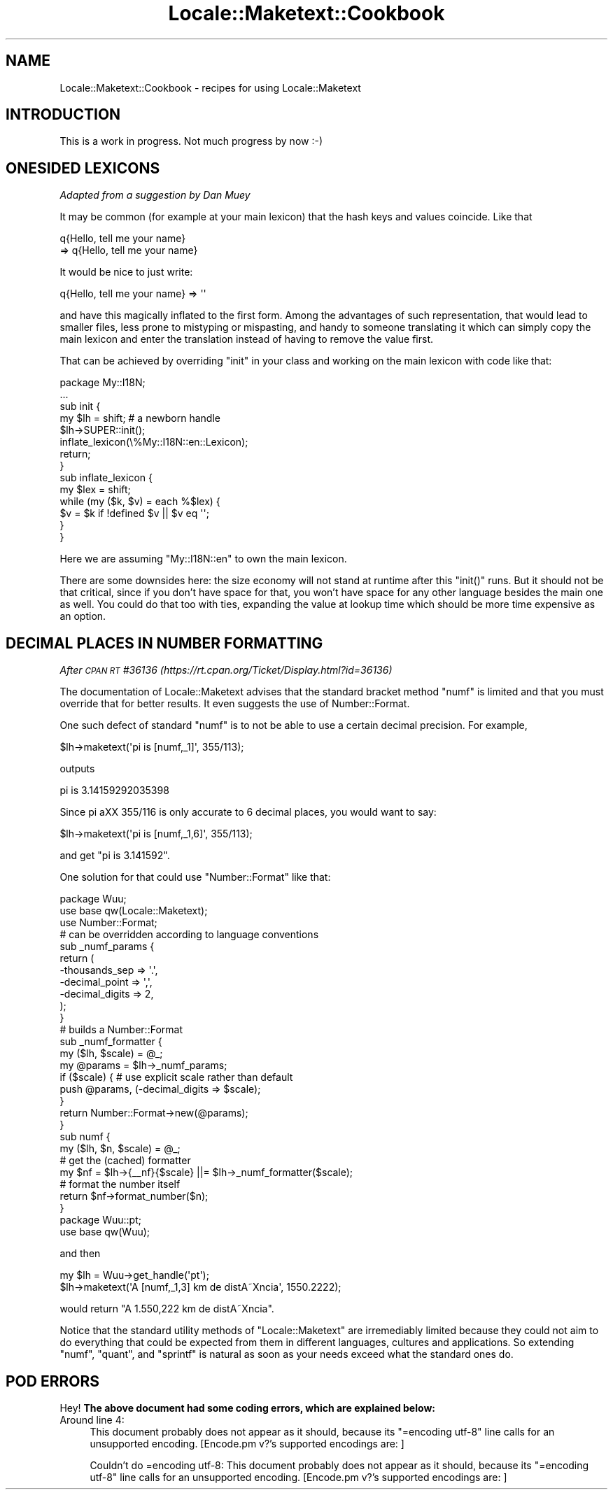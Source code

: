 .\" Automatically generated by Pod::Man 2.28 (Pod::Simple 3.28)
.\"
.\" Standard preamble:
.\" ========================================================================
.de Sp \" Vertical space (when we can't use .PP)
.if t .sp .5v
.if n .sp
..
.de Vb \" Begin verbatim text
.ft CW
.nf
.ne \\$1
..
.de Ve \" End verbatim text
.ft R
.fi
..
.\" Set up some character translations and predefined strings.  \*(-- will
.\" give an unbreakable dash, \*(PI will give pi, \*(L" will give a left
.\" double quote, and \*(R" will give a right double quote.  \*(C+ will
.\" give a nicer C++.  Capital omega is used to do unbreakable dashes and
.\" therefore won't be available.  \*(C` and \*(C' expand to `' in nroff,
.\" nothing in troff, for use with C<>.
.tr \(*W-
.ds C+ C\v'-.1v'\h'-1p'\s-2+\h'-1p'+\s0\v'.1v'\h'-1p'
.ie n \{\
.    ds -- \(*W-
.    ds PI pi
.    if (\n(.H=4u)&(1m=24u) .ds -- \(*W\h'-12u'\(*W\h'-12u'-\" diablo 10 pitch
.    if (\n(.H=4u)&(1m=20u) .ds -- \(*W\h'-12u'\(*W\h'-8u'-\"  diablo 12 pitch
.    ds L" ""
.    ds R" ""
.    ds C` ""
.    ds C' ""
'br\}
.el\{\
.    ds -- \|\(em\|
.    ds PI \(*p
.    ds L" ``
.    ds R" ''
.    ds C`
.    ds C'
'br\}
.\"
.\" Escape single quotes in literal strings from groff's Unicode transform.
.ie \n(.g .ds Aq \(aq
.el       .ds Aq '
.\"
.\" If the F register is turned on, we'll generate index entries on stderr for
.\" titles (.TH), headers (.SH), subsections (.SS), items (.Ip), and index
.\" entries marked with X<> in POD.  Of course, you'll have to process the
.\" output yourself in some meaningful fashion.
.\"
.\" Avoid warning from groff about undefined register 'F'.
.de IX
..
.nr rF 0
.if \n(.g .if rF .nr rF 1
.if (\n(rF:(\n(.g==0)) \{
.    if \nF \{
.        de IX
.        tm Index:\\$1\t\\n%\t"\\$2"
..
.        if !\nF==2 \{
.            nr % 0
.            nr F 2
.        \}
.    \}
.\}
.rr rF
.\"
.\" Accent mark definitions (@(#)ms.acc 1.5 88/02/08 SMI; from UCB 4.2).
.\" Fear.  Run.  Save yourself.  No user-serviceable parts.
.    \" fudge factors for nroff and troff
.if n \{\
.    ds #H 0
.    ds #V .8m
.    ds #F .3m
.    ds #[ \f1
.    ds #] \fP
.\}
.if t \{\
.    ds #H ((1u-(\\\\n(.fu%2u))*.13m)
.    ds #V .6m
.    ds #F 0
.    ds #[ \&
.    ds #] \&
.\}
.    \" simple accents for nroff and troff
.if n \{\
.    ds ' \&
.    ds ` \&
.    ds ^ \&
.    ds , \&
.    ds ~ ~
.    ds /
.\}
.if t \{\
.    ds ' \\k:\h'-(\\n(.wu*8/10-\*(#H)'\'\h"|\\n:u"
.    ds ` \\k:\h'-(\\n(.wu*8/10-\*(#H)'\`\h'|\\n:u'
.    ds ^ \\k:\h'-(\\n(.wu*10/11-\*(#H)'^\h'|\\n:u'
.    ds , \\k:\h'-(\\n(.wu*8/10)',\h'|\\n:u'
.    ds ~ \\k:\h'-(\\n(.wu-\*(#H-.1m)'~\h'|\\n:u'
.    ds / \\k:\h'-(\\n(.wu*8/10-\*(#H)'\z\(sl\h'|\\n:u'
.\}
.    \" troff and (daisy-wheel) nroff accents
.ds : \\k:\h'-(\\n(.wu*8/10-\*(#H+.1m+\*(#F)'\v'-\*(#V'\z.\h'.2m+\*(#F'.\h'|\\n:u'\v'\*(#V'
.ds 8 \h'\*(#H'\(*b\h'-\*(#H'
.ds o \\k:\h'-(\\n(.wu+\w'\(de'u-\*(#H)/2u'\v'-.3n'\*(#[\z\(de\v'.3n'\h'|\\n:u'\*(#]
.ds d- \h'\*(#H'\(pd\h'-\w'~'u'\v'-.25m'\f2\(hy\fP\v'.25m'\h'-\*(#H'
.ds D- D\\k:\h'-\w'D'u'\v'-.11m'\z\(hy\v'.11m'\h'|\\n:u'
.ds th \*(#[\v'.3m'\s+1I\s-1\v'-.3m'\h'-(\w'I'u*2/3)'\s-1o\s+1\*(#]
.ds Th \*(#[\s+2I\s-2\h'-\w'I'u*3/5'\v'-.3m'o\v'.3m'\*(#]
.ds ae a\h'-(\w'a'u*4/10)'e
.ds Ae A\h'-(\w'A'u*4/10)'E
.    \" corrections for vroff
.if v .ds ~ \\k:\h'-(\\n(.wu*9/10-\*(#H)'\s-2\u~\d\s+2\h'|\\n:u'
.if v .ds ^ \\k:\h'-(\\n(.wu*10/11-\*(#H)'\v'-.4m'^\v'.4m'\h'|\\n:u'
.    \" for low resolution devices (crt and lpr)
.if \n(.H>23 .if \n(.V>19 \
\{\
.    ds : e
.    ds 8 ss
.    ds o a
.    ds d- d\h'-1'\(ga
.    ds D- D\h'-1'\(hy
.    ds th \o'bp'
.    ds Th \o'LP'
.    ds ae ae
.    ds Ae AE
.\}
.rm #[ #] #H #V #F C
.\" ========================================================================
.\"
.IX Title "Locale::Maketext::Cookbook 3"
.TH Locale::Maketext::Cookbook 3 "2012-05-07" "perl v5.20.1" "Perl Programmers Reference Guide"
.\" For nroff, turn off justification.  Always turn off hyphenation; it makes
.\" way too many mistakes in technical documents.
.if n .ad l
.nh
.SH "NAME"
Locale::Maketext::Cookbook \- recipes for using Locale::Maketext
.SH "INTRODUCTION"
.IX Header "INTRODUCTION"
This is a work in progress. Not much progress by now :\-)
.SH "ONESIDED LEXICONS"
.IX Header "ONESIDED LEXICONS"
\&\fIAdapted from a suggestion by Dan Muey\fR
.PP
It may be common (for example at your main lexicon) that
the hash keys and values coincide. Like that
.PP
.Vb 2
\&    q{Hello, tell me your name} 
\&      => q{Hello, tell me your name}
.Ve
.PP
It would be nice to just write:
.PP
.Vb 1
\&    q{Hello, tell me your name} => \*(Aq\*(Aq
.Ve
.PP
and have this magically inflated to the first form.
Among the advantages of such representation, that would
lead to  
smaller files, less prone to mistyping or mispasting, 
and handy to someone translating it which can simply 
copy the main lexicon and enter the translation 
instead of having to remove the value first.
.PP
That can be achieved by overriding \f(CW\*(C`init\*(C'\fR
in your class and working on the main lexicon
with code like that:
.PP
.Vb 2
\&    package My::I18N;
\&    ...
\&
\&    sub init {
\&        my $lh = shift; # a newborn handle
\&        $lh\->SUPER::init();
\&        inflate_lexicon(\e%My::I18N::en::Lexicon);
\&        return;
\&    }
\&
\&    sub inflate_lexicon {
\&        my $lex = shift;
\&        while (my ($k, $v) = each %$lex) {
\&            $v = $k if !defined $v || $v eq \*(Aq\*(Aq;
\&        }
\&    }
.Ve
.PP
Here we are assuming \f(CW\*(C`My::I18N::en\*(C'\fR to own the
main lexicon.
.PP
There are some downsides here: the size economy
will not stand at runtime after this \f(CW\*(C`init()\*(C'\fR
runs. But it should not be that critical, since
if you don't have space for that, you won't have
space for any other language besides the main one
as well. You could do that too with ties,
expanding the value at lookup time which
should be more time expensive as an option.
.SH "DECIMAL PLACES IN NUMBER FORMATTING"
.IX Header "DECIMAL PLACES IN NUMBER FORMATTING"
\&\fIAfter \s-1CPAN RT\s0 #36136 (https://rt.cpan.org/Ticket/Display.html?id=36136)\fR
.PP
The documentation of Locale::Maketext advises that 
the standard bracket method \f(CW\*(C`numf\*(C'\fR is limited and that
you must override that for better results. It even
suggests the use of Number::Format.
.PP
One such defect of standard \f(CW\*(C`numf\*(C'\fR is to not be
able to use a certain decimal precision.
For example,
.PP
.Vb 1
\&    $lh\->maketext(\*(Aqpi is [numf,_1]\*(Aq, 355/113);
.Ve
.PP
outputs
.PP
.Vb 1
\&    pi is 3.14159292035398
.Ve
.PP
Since pi a\*^XX 355/116 is only accurate 
to 6 decimal places, you would want to say:
.PP
.Vb 1
\&    $lh\->maketext(\*(Aqpi is [numf,_1,6]\*(Aq, 355/113);
.Ve
.PP
and get \*(L"pi is 3.141592\*(R".
.PP
One solution for that could use \f(CW\*(C`Number::Format\*(C'\fR
like that:
.PP
.Vb 1
\&    package Wuu;
\&
\&    use base qw(Locale::Maketext);
\&
\&    use Number::Format;
\&
\&    # can be overridden according to language conventions
\&    sub _numf_params {
\&        return (
\&            \-thousands_sep  => \*(Aq.\*(Aq,
\&            \-decimal_point  => \*(Aq,\*(Aq,
\&            \-decimal_digits => 2,
\&        );
\&    }
\&
\&    # builds a Number::Format
\&    sub _numf_formatter {
\&        my ($lh, $scale) = @_;
\&        my @params = $lh\->_numf_params;
\&        if ($scale) { # use explicit scale rather than default
\&            push @params, (\-decimal_digits => $scale);
\&        }
\&        return Number::Format\->new(@params);
\&    }
\&
\&    sub numf {
\&        my ($lh, $n, $scale) = @_;
\&        # get the (cached) formatter
\&        my $nf = $lh\->{_\|_nf}{$scale} ||= $lh\->_numf_formatter($scale);
\&        # format the number itself
\&        return $nf\->format_number($n);
\&    }
\&
\&    package Wuu::pt;
\&
\&    use base qw(Wuu);
.Ve
.PP
and then
.PP
.Vb 2
\&    my $lh = Wuu\->get_handle(\*(Aqpt\*(Aq);
\&    $lh\->maketext(\*(AqA [numf,_1,3] km de distA\*~Xncia\*(Aq, 1550.2222);
.Ve
.PP
would return \*(L"A 1.550,222 km de distA\*~Xncia\*(R".
.PP
Notice that the standard utility methods of 
\&\f(CW\*(C`Locale::Maketext\*(C'\fR are irremediably limited
because they could not aim to do everything
that could be expected from them in different languages,
cultures and applications. So extending \f(CW\*(C`numf\*(C'\fR,
\&\f(CW\*(C`quant\*(C'\fR, and \f(CW\*(C`sprintf\*(C'\fR is natural as soon
as your needs exceed what the standard ones do.
.SH "POD ERRORS"
.IX Header "POD ERRORS"
Hey! \fBThe above document had some coding errors, which are explained below:\fR
.IP "Around line 4:" 4
.IX Item "Around line 4:"
This document probably does not appear as it should, because its \*(L"=encoding utf\-8\*(R" line calls for an unsupported encoding.  [Encode.pm v?'s supported encodings are: ]
.Sp
Couldn't do =encoding utf\-8: This document probably does not appear as it should, because its \*(L"=encoding utf\-8\*(R" line calls for an unsupported encoding.  [Encode.pm v?'s supported encodings are: ]
